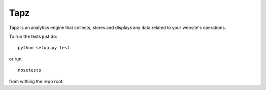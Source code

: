 Tapz
----

Tapz is an analytics engine that collects, stores and displays any data related
to your website's operations.


To run the tests just do::
    
    python setup.py test

or run::

    nosetests

from withing the repo root.
